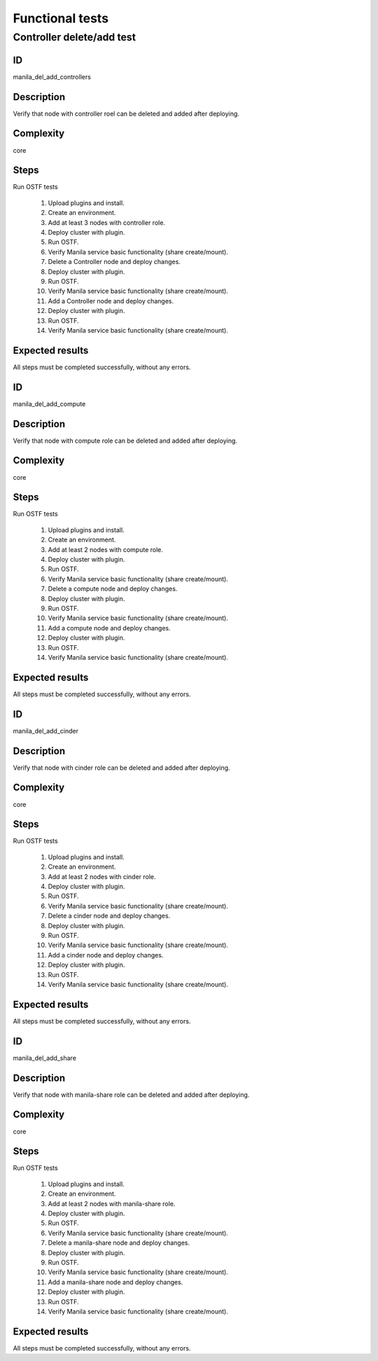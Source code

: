 ================
Functional tests
================


Controller delete/add test
--------------------------


ID
##

manila_del_add_controllers


Description
###########

Verify that node with controller roel can be deleted and added after deploying.

Complexity
##########

core


Steps
#####

Run OSTF tests

    1. Upload plugins and install.
    2. Create an environment.
    3. Add at least 3 nodes with controller role.
    4. Deploy cluster with plugin.
    5. Run OSTF.
    6. Verify Manila service basic functionality (share create/mount).
    7. Delete a Controller node and deploy changes.
    8. Deploy cluster with plugin.
    9. Run OSTF.
    10. Verify Manila service basic functionality (share create/mount).
    11. Add a Controller node and deploy changes.
    12. Deploy cluster with plugin.
    13. Run OSTF.
    14. Verify Manila service basic functionality (share create/mount).

Expected results
################

All steps must be completed successfully, without any errors.


ID
##

manila_del_add_compute


Description
###########

Verify that node with compute role can be deleted and added after deploying.

Complexity
##########

core


Steps
#####

Run OSTF tests

    1. Upload plugins and install.
    2. Create an environment.
    3. Add at least 2 nodes with compute role.
    4. Deploy cluster with plugin.
    5. Run OSTF.
    6. Verify Manila service basic functionality (share create/mount).
    7. Delete a compute node and deploy changes.
    8. Deploy cluster with plugin.
    9. Run OSTF.
    10. Verify Manila service basic functionality (share create/mount).
    11. Add a compute node and deploy changes.
    12. Deploy cluster with plugin.
    13. Run OSTF.
    14. Verify Manila service basic functionality (share create/mount).

Expected results
################

All steps must be completed successfully, without any errors.


ID
##

manila_del_add_cinder


Description
###########

Verify that node with cinder role can be deleted and added after deploying.

Complexity
##########

core


Steps
#####

Run OSTF tests

    1. Upload plugins and install.
    2. Create an environment.
    3. Add at least 2 nodes with cinder role.
    4. Deploy cluster with plugin.
    5. Run OSTF.
    6. Verify Manila service basic functionality (share create/mount).
    7. Delete a cinder node and deploy changes.
    8. Deploy cluster with plugin.
    9. Run OSTF.
    10. Verify Manila service basic functionality (share create/mount).
    11. Add a cinder node and deploy changes.
    12. Deploy cluster with plugin.
    13. Run OSTF.
    14. Verify Manila service basic functionality (share create/mount).

Expected results
################

All steps must be completed successfully, without any errors.


ID
##

manila_del_add_share


Description
###########

Verify that node with manila-share role can be deleted and added after deploying.

Complexity
##########

core


Steps
#####

Run OSTF tests

    1. Upload plugins and install.
    2. Create an environment.
    3. Add at least 2 nodes with manila-share role.
    4. Deploy cluster with plugin.
    5. Run OSTF.
    6. Verify Manila service basic functionality (share create/mount).
    7. Delete a manila-share node and deploy changes.
    8. Deploy cluster with plugin.
    9. Run OSTF.
    10. Verify Manila service basic functionality (share create/mount).
    11. Add a manila-share node and deploy changes.
    12. Deploy cluster with plugin.
    13. Run OSTF.
    14. Verify Manila service basic functionality (share create/mount).

Expected results
################

All steps must be completed successfully, without any errors.